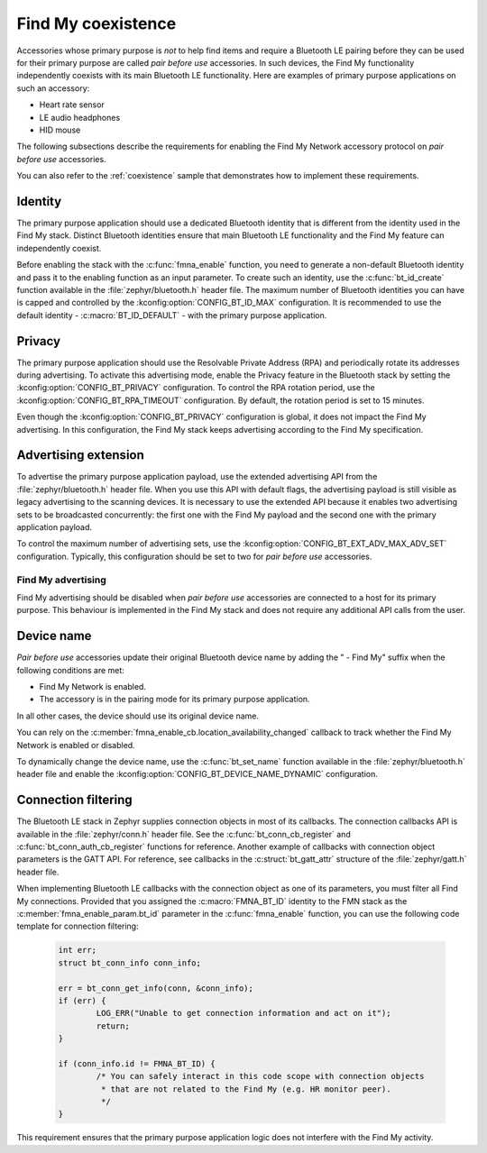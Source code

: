 .. _find_my_coexistence:

Find My coexistence
###################

Accessories whose primary purpose is *not* to help find items and require a Bluetooth LE pairing before they can be used for their primary purpose are called *pair before use* accessories.
In such devices, the Find My functionality independently coexists with its main Bluetooth LE functionality.
Here are examples of primary purpose applications on such an accessory:

- Heart rate sensor
- LE audio headphones
- HID mouse

The following subsections describe the requirements for enabling the Find My Network accessory protocol on *pair before use* accessories.

You can also refer to the :ref:`coexistence` sample that demonstrates how to implement these requirements.

Identity
********

The primary purpose application should use a dedicated Bluetooth identity that is different from the identity used in the Find My stack.
Distinct Bluetooth identities ensure that main Bluetooth LE functionality and the Find My feature can independently coexist.

Before enabling the stack with the :c:func:`fmna_enable` function, you need to generate a non-default Bluetooth identity and pass it to the enabling function as an input parameter.
To create such an identity, use the :c:func:`bt_id_create` function available in the :file:`zephyr/bluetooth.h` header file.
The maximum number of Bluetooth identities you can have is capped and controlled by the :kconfig:option:`CONFIG_BT_ID_MAX` configuration.
It is recommended to use the default identity - :c:macro:`BT_ID_DEFAULT` - with the primary purpose application.

Privacy
*******

The primary purpose application should use the Resolvable Private Address (RPA) and periodically rotate its addresses during advertising.
To activate this advertising mode, enable the Privacy feature in the Bluetooth stack by setting the :kconfig:option:`CONFIG_BT_PRIVACY` configuration.
To control the RPA rotation period, use the :kconfig:option:`CONFIG_BT_RPA_TIMEOUT` configuration.
By default, the rotation period is set to 15 minutes.

Even though the :kconfig:option:`CONFIG_BT_PRIVACY` configuration is global, it does not impact the Find My advertising.
In this configuration, the Find My stack keeps advertising according to the Find My specification.

Advertising extension
*********************

To advertise the primary purpose application payload, use the extended advertising API from the :file:`zephyr/bluetooth.h` header file.
When you use this API with default flags, the advertising payload is still visible as legacy advertising to the scanning devices.
It is necessary to use the extended API because it enables two advertising sets to be broadcasted concurrently: the first one with the Find My payload and the second one with the primary application payload.

To control the maximum number of advertising sets, use the :kconfig:option:`CONFIG_BT_EXT_ADV_MAX_ADV_SET` configuration.
Typically, this configuration should be set to two for *pair before use* accessories.

Find My advertising
===================

Find My advertising should be disabled when *pair before use* accessories are connected to a host for its primary purpose.
This behaviour is implemented in the Find My stack and does not require any additional API calls from the user.

Device name
***********

*Pair before use* accessories update their original Bluetooth device name by adding the " - Find My" suffix when the following conditions are met:

- Find My Network is enabled.
- The accessory is in the pairing mode for its primary purpose application.

In all other cases, the device should use its original device name.

You can rely on the :c:member:`fmna_enable_cb.location_availability_changed` callback to track whether the Find My Network is enabled or disabled.

To dynamically change the device name, use the :c:func:`bt_set_name` function available in the :file:`zephyr/bluetooth.h` header file and enable the :kconfig:option:`CONFIG_BT_DEVICE_NAME_DYNAMIC` configuration.

Connection filtering
********************

The Bluetooth LE stack in Zephyr supplies connection objects in most of its callbacks.
The connection callbacks API is available in the :file:`zephyr/conn.h` header file.
See the :c:func:`bt_conn_cb_register` and :c:func:`bt_conn_auth_cb_register` functions for reference.
Another example of callbacks with connection object parameters is the GATT API.
For reference, see callbacks in the :c:struct:`bt_gatt_attr` structure of the :file:`zephyr/gatt.h` header file.

When implementing Bluetooth LE callbacks with the connection object as one of its parameters, you must filter all Find My connections.
Provided that you assigned the :c:macro:`FMNA_BT_ID` identity to the FMN stack as the :c:member:`fmna_enable_param.bt_id` parameter in the :c:func:`fmna_enable` function, you can use the following code template for connection filtering:

   .. code-block:: c

      int err;
      struct bt_conn_info conn_info;

      err = bt_conn_get_info(conn, &conn_info);
      if (err) {
              LOG_ERR("Unable to get connection information and act on it");
              return;
      }

      if (conn_info.id != FMNA_BT_ID) {
              /* You can safely interact in this code scope with connection objects
               * that are not related to the Find My (e.g. HR monitor peer).
               */
      }

This requirement ensures that the primary purpose application logic does not interfere with the Find My activity.
